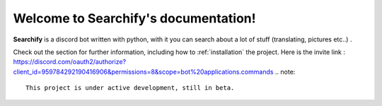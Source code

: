 Welcome to Searchify's documentation!
===================================

**Searchify** is a discord bot written with python, with it you can search about a lot of stuff (translating, pictures etc..) .

Check out the  section for further information, including
how to :ref:`installation` the project.
Here is the invite link : https://discord.com/oauth2/authorize?client_id=959784292190416906&permissions=8&scope=bot%20applications.commands
.. note::

   This project is under active development, still in beta.


